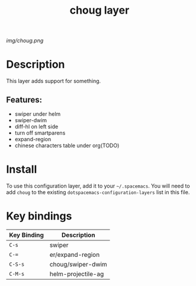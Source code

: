 #+TITLE: choug layer

# The maximum height of the logo should be 200 pixels.
[[img/choug.png]]

# TOC links should be GitHub style anchors.
* Table of Contents                                        :TOC_4_gh:noexport:
- [[#description][Description]]
  - [[#features][Features:]]
- [[#install][Install]]
- [[#key-bindings][Key bindings]]

* Description
This layer adds support for something.

** Features:
  - swiper under helm
  - swiper-dwim
  - diff-hl on left side
  - turn off smartparens
  - expand-region
  - chinese characters table under org(TODO)

* Install
To use this configuration layer, add it to your =~/.spacemacs=. You will need to
add =choug= to the existing =dotspacemacs-configuration-layers= list in this
file.

* Key bindings

| Key Binding | Description       |
|-------------+-------------------|
| ~C-s~       | swiper            |
| ~C-=~       | er/expand-region  |
| ~C-S-s~     | choug/swiper-dwim |
| ~C-M-s~     | helm-projectile-ag|

# Use GitHub URLs if you wish to link a Spacemacs documentation file or its heading.
# Examples:
# [[https://github.com/syl20bnr/spacemacs/blob/master/doc/VIMUSERS.org#sessions]]
# [[https://github.com/syl20bnr/spacemacs/blob/master/layers/%2Bfun/emoji/README.org][Link to Emoji layer README.org]]
# If space-doc-mode is enabled, Spacemacs will open a local copy of the linked file.
